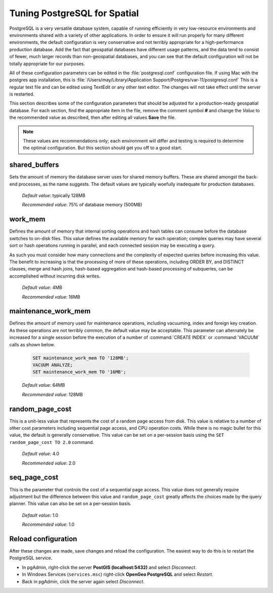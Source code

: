 .. _tuning:

Tuning PostgreSQL for Spatial
=============================

PostgreSQL is a very versatile database system, capable of running efficiently in very low-resource environments and environments shared with a variety of other applications.  In order to ensure it will run properly for many different environments, the default configuration is very conservative and not terribly appropriate for a high-performance production database.  Add the fact that geospatial databases have different usage patterns, and the data tend to consist of fewer, much larger records than non-geospatial databases, and you can see that the default configuration will not be totally appropriate for our purposes.  

All of these configuration parameters can be edited in the :file:`postgresql.conf` configuration file. If using Mac with the postgres app installation, this is :file:`/Users/may/Library/Application Support/Postgres/var-11/postgresql.conf` This is a regular text file and can be edited using TextEdit or any other text editor.  The changes will not take effect until the server is restarted.

.. image:: ./tuning/conf01_mac.png

This section describes some of the configuration parameters that should be adjusted for a production-ready geospatial database.  For each section, find the appropriate item in the file, remove the comment symbol **#** and change the *Value* to the recommended value as described, then after editing all values **Save** the file.

.. note:: These values are recommendations only; each environment will differ and testing is required to determine the optimal configuration.  But this section should get you off to a good start.

shared_buffers
--------------

Sets the amount of memory the database server uses for shared memory buffers.  These are shared amongst the back-end processes, as the name suggests.  The default values are typically woefully inadequate for production databases.

  *Default value*: typically 128MB

  *Recommended value*: 75% of database memory (500MB)

.. image:: ./tuning/shared_buffers.png

work_mem
--------

Defines the amount of memory that internal sorting operations and hash tables can consume before the database switches to on-disk files.  This value defines the available memory for each operation; complex queries may have several sort or hash operations running in parallel, and each connected session may be executing a query.

As such you must consider how many connections and the complexity of expected queries before increasing this value.  The benefit to increasing is that the processing of more of these operations, including ORDER BY, and DISTINCT clauses, merge and hash joins, hash-based aggregation and hash-based processing of subqueries, can be accomplished without incurring disk writes.

  *Default value*: 4MB

  *Recommended value*: 16MB

.. image:: ./tuning/work_mem.png

maintenance_work_mem
--------------------

Defines the amount of memory used for maintenance operations, including vacuuming, index and foreign key creation.  As these operations are not terribly common, the default value may be acceptable.  This parameter can alternately be increased for a single session before the execution of a number of :command:`CREATE INDEX` or :command:`VACUUM` calls as shown below.

  .. code-block:: sql

    SET maintenance_work_mem TO '128MB';
    VACUUM ANALYZE;
    SET maintenance_work_mem TO '16MB';

  *Default value*: 64MB

  *Recommended value*: 128MB

.. image:: ./tuning/maintenance_work_mem.png

random_page_cost
----------------

This is a unit-less value that represents the cost of a random page access from disk.  This value is relative to a number of other cost parameters including sequential page access, and CPU operation costs.  While there is no magic bullet for this value, the default is generally conservative.  This value can be set on a per-session basis using the ``SET random_page_cost TO 2.0`` command.

  *Default value*: 4.0

  *Recommended value*: 2.0

.. image:: ./tuning/random_page_cost.png

seq_page_cost
-------------

This is the parameter that controls the cost of a sequential page access.  This value does not generally require adjustment but the difference between this value and ``random_page_cost`` greatly affects the choices made by the query planner.  This value can also be set on a per-session basis.

  *Default value*: 1.0

  *Recommended value*: 1.0

.. image:: ./tuning/seq_page_cost.png

Reload configuration
--------------------

After these changes are made, save changes and reload the configuration. The easiest way to do this is to restart the PostgreSQL service.

* In pgAdmin, right-click the server **PostGIS (localhost:5432)** and select *Disconnect*.
* In Windows Services (``services.msc``) right-click **OpenGeo PostgreSQL** and select *Restart*.
* Back in pgAdmin, click the server again select *Disconnect*.
